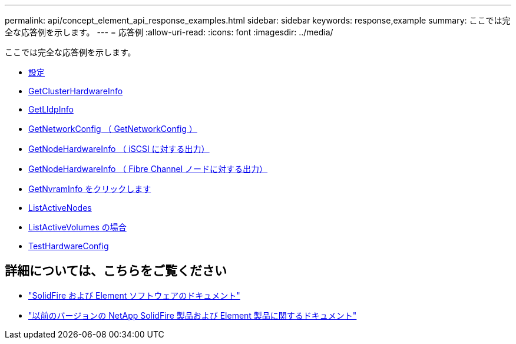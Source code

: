 ---
permalink: api/concept_element_api_response_examples.html 
sidebar: sidebar 
keywords: response,example 
summary: ここでは完全な応答例を示します。 
---
= 応答例
:allow-uri-read: 
:icons: font
:imagesdir: ../media/


[role="lead"]
ここでは完全な応答例を示します。

* xref:reference_element_api_response_example_getconfig.adoc[設定]
* xref:reference_element_api_response_example_getclusterhardwareinfo.adoc[GetClusterHardwareInfo]
* xref:reference_element_api_response_example_getlldpinfo.adoc[GetLldpInfo]
* xref:reference_element_api_response_example_getnetworkconfig.adoc[GetNetworkConfig （ GetNetworkConfig ）]
* xref:reference_element_api_response_example_getnodehardwareinfo.adoc[GetNodeHardwareInfo （ iSCSI に対する出力）]
* xref:reference_element_api_response_example_getnodehardwareinfo_fibre_channel.adoc[GetNodeHardwareInfo （ Fibre Channel ノードに対する出力）]
* xref:reference_element_api_response_example_getnvraminfo.adoc[GetNvramInfo をクリックします]
* xref:reference_element_api_response_example_listactivenodes.adoc[ListActiveNodes]
* xref:reference_element_api_response_example_listactivevolumes.adoc[ListActiveVolumes の場合]
* xref:reference_element_api_response_example_testhardwareconfig.adoc[TestHardwareConfig]




== 詳細については、こちらをご覧ください

* https://docs.netapp.com/us-en/element-software/index.html["SolidFire および Element ソフトウェアのドキュメント"]
* https://docs.netapp.com/sfe-122/topic/com.netapp.ndc.sfe-vers/GUID-B1944B0E-B335-4E0B-B9F1-E960BF32AE56.html["以前のバージョンの NetApp SolidFire 製品および Element 製品に関するドキュメント"^]

